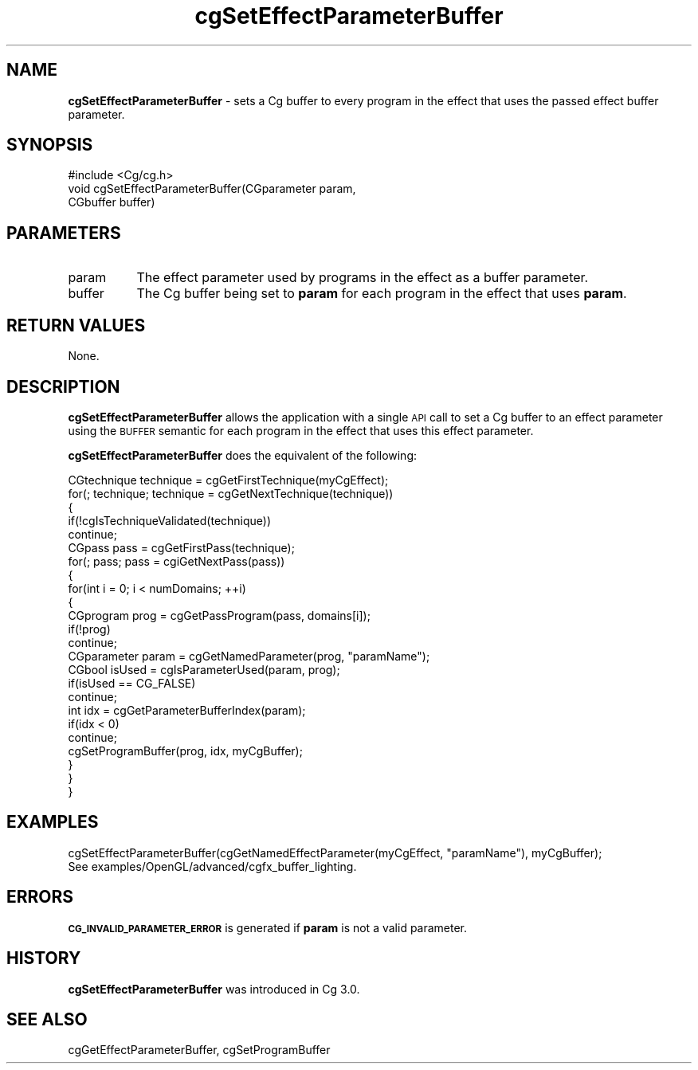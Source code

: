 .de Sh \" Subsection heading
.br
.if t .Sp
.ne 5
.PP
\fB\\$1\fR
.PP
..
.de Sp \" Vertical space (when we can't use .PP)
.if t .sp .5v
.if n .sp
..
.de Vb \" Begin verbatim text
.ft CW
.nf
.ne \\$1
..
.de Ve \" End verbatim text
.ft R
.fi
..
.tr \(*W-
.ds C+ C\v'-.1v'\h'-1p'\s-2+\h'-1p'+\s0\v'.1v'\h'-1p'
.ie n \{\
.    ds -- \(*W-
.    ds PI pi
.    if (\n(.H=4u)&(1m=24u) .ds -- \(*W\h'-12u'\(*W\h'-12u'-\" diablo 10 pitch
.    if (\n(.H=4u)&(1m=20u) .ds -- \(*W\h'-12u'\(*W\h'-8u'-\"  diablo 12 pitch
.    ds L" ""
.    ds R" ""
.    ds C` ""
.    ds C' ""
'br\}
.el\{\
.    ds -- \|\(em\|
.    ds PI \(*p
.    ds L" ``
.    ds R" ''
'br\}
.ie \n(.g .ds Aq \(aq
.el       .ds Aq '
.ie \nF \{\
.    de IX
.    tm Index:\\$1\t\\n%\t"\\$2"
..
.    nr % 0
.    rr F
.\}
.el \{\
.    de IX
..
.\}
.    \" fudge factors for nroff and troff
.if n \{\
.    ds #H 0
.    ds #V .8m
.    ds #F .3m
.    ds #[ \f1
.    ds #] \fP
.\}
.if t \{\
.    ds #H ((1u-(\\\\n(.fu%2u))*.13m)
.    ds #V .6m
.    ds #F 0
.    ds #[ \&
.    ds #] \&
.\}
.    \" simple accents for nroff and troff
.if n \{\
.    ds ' \&
.    ds ` \&
.    ds ^ \&
.    ds , \&
.    ds ~ ~
.    ds /
.\}
.if t \{\
.    ds ' \\k:\h'-(\\n(.wu*8/10-\*(#H)'\'\h"|\\n:u"
.    ds ` \\k:\h'-(\\n(.wu*8/10-\*(#H)'\`\h'|\\n:u'
.    ds ^ \\k:\h'-(\\n(.wu*10/11-\*(#H)'^\h'|\\n:u'
.    ds , \\k:\h'-(\\n(.wu*8/10)',\h'|\\n:u'
.    ds ~ \\k:\h'-(\\n(.wu-\*(#H-.1m)'~\h'|\\n:u'
.    ds / \\k:\h'-(\\n(.wu*8/10-\*(#H)'\z\(sl\h'|\\n:u'
.\}
.    \" troff and (daisy-wheel) nroff accents
.ds : \\k:\h'-(\\n(.wu*8/10-\*(#H+.1m+\*(#F)'\v'-\*(#V'\z.\h'.2m+\*(#F'.\h'|\\n:u'\v'\*(#V'
.ds 8 \h'\*(#H'\(*b\h'-\*(#H'
.ds o \\k:\h'-(\\n(.wu+\w'\(de'u-\*(#H)/2u'\v'-.3n'\*(#[\z\(de\v'.3n'\h'|\\n:u'\*(#]
.ds d- \h'\*(#H'\(pd\h'-\w'~'u'\v'-.25m'\f2\(hy\fP\v'.25m'\h'-\*(#H'
.ds D- D\\k:\h'-\w'D'u'\v'-.11m'\z\(hy\v'.11m'\h'|\\n:u'
.ds th \*(#[\v'.3m'\s+1I\s-1\v'-.3m'\h'-(\w'I'u*2/3)'\s-1o\s+1\*(#]
.ds Th \*(#[\s+2I\s-2\h'-\w'I'u*3/5'\v'-.3m'o\v'.3m'\*(#]
.ds ae a\h'-(\w'a'u*4/10)'e
.ds Ae A\h'-(\w'A'u*4/10)'E
.    \" corrections for vroff
.if v .ds ~ \\k:\h'-(\\n(.wu*9/10-\*(#H)'\s-2\u~\d\s+2\h'|\\n:u'
.if v .ds ^ \\k:\h'-(\\n(.wu*10/11-\*(#H)'\v'-.4m'^\v'.4m'\h'|\\n:u'
.    \" for low resolution devices (crt and lpr)
.if \n(.H>23 .if \n(.V>19 \
\{\
.    ds : e
.    ds 8 ss
.    ds o a
.    ds d- d\h'-1'\(ga
.    ds D- D\h'-1'\(hy
.    ds th \o'bp'
.    ds Th \o'LP'
.    ds ae ae
.    ds Ae AE
.\}
.rm #[ #] #H #V #F C
.IX Title "cgSetEffectParameterBuffer 3"
.TH cgSetEffectParameterBuffer 3 "Cg Toolkit 3.0" "perl v5.10.0" "Cg Core Runtime API"
.if n .ad l
.nh
.SH "NAME"
\&\fBcgSetEffectParameterBuffer\fR \- sets a Cg buffer to every program in the effect that uses
the passed effect buffer parameter.
.SH "SYNOPSIS"
.IX Header "SYNOPSIS"
.Vb 1
\&  #include <Cg/cg.h>
\&
\&  void cgSetEffectParameterBuffer(CGparameter param, 
\&                                  CGbuffer buffer)
.Ve
.SH "PARAMETERS"
.IX Header "PARAMETERS"
.IP "param" 8
.IX Item "param"
The effect parameter used by programs in the effect as a buffer parameter.
.IP "buffer" 8
.IX Item "buffer"
The Cg buffer being set to \fBparam\fR for each program in the effect that uses \fBparam\fR.
.SH "RETURN VALUES"
.IX Header "RETURN VALUES"
None.
.SH "DESCRIPTION"
.IX Header "DESCRIPTION"
\&\fBcgSetEffectParameterBuffer\fR allows the application with a single \s-1API\s0 call to set a Cg
buffer to an effect parameter using the \s-1BUFFER\s0 semantic for each program in the effect
that uses this effect parameter.
.PP
\&\fBcgSetEffectParameterBuffer\fR does the equivalent of the following:
.PP
.Vb 5
\&  CGtechnique technique = cgGetFirstTechnique(myCgEffect);
\&  for(; technique; technique = cgGetNextTechnique(technique))
\&  {
\&    if(!cgIsTechniqueValidated(technique))
\&      continue;
\&
\&    CGpass pass = cgGetFirstPass(technique);
\&    for(; pass; pass = cgiGetNextPass(pass))
\&    {
\&      for(int i = 0; i < numDomains; ++i)
\&      {
\&        CGprogram prog = cgGetPassProgram(pass, domains[i]);
\&        if(!prog)
\&          continue;
\&
\&        CGparameter param = cgGetNamedParameter(prog, "paramName");
\&        CGbool isUsed = cgIsParameterUsed(param, prog);
\&        if(isUsed == CG_FALSE)
\&          continue;
\&
\&        int idx = cgGetParameterBufferIndex(param);
\&        if(idx < 0)
\&          continue;
\&
\&        cgSetProgramBuffer(prog, idx, myCgBuffer);
\&      }
\&    }
\&  }
.Ve
.SH "EXAMPLES"
.IX Header "EXAMPLES"
.Vb 1
\&  cgSetEffectParameterBuffer(cgGetNamedEffectParameter(myCgEffect, "paramName"), myCgBuffer);
\&  
\&  See examples/OpenGL/advanced/cgfx_buffer_lighting.
.Ve
.SH "ERRORS"
.IX Header "ERRORS"
\&\fB\s-1CG_INVALID_PARAMETER_ERROR\s0\fR is generated if \fBparam\fR is not a valid parameter.
.SH "HISTORY"
.IX Header "HISTORY"
\&\fBcgSetEffectParameterBuffer\fR was introduced in Cg 3.0.
.SH "SEE ALSO"
.IX Header "SEE ALSO"
cgGetEffectParameterBuffer,
cgSetProgramBuffer
